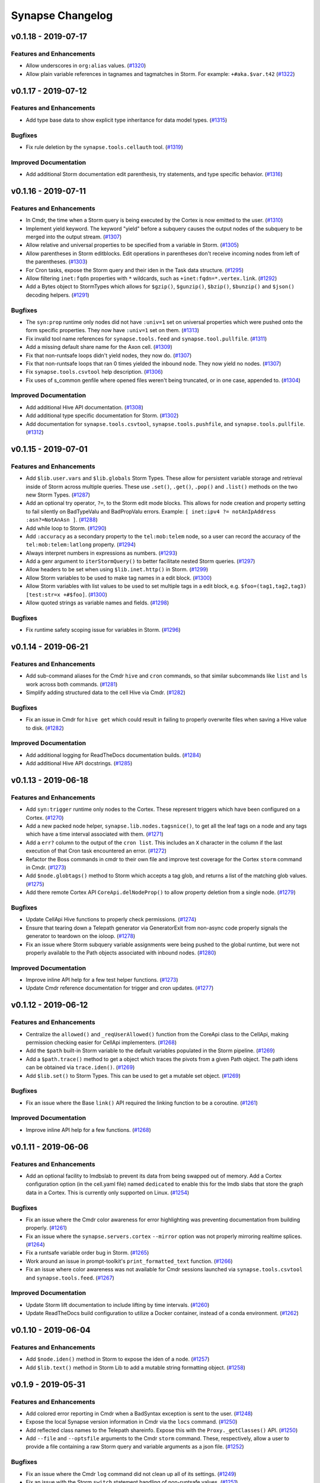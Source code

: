 *****************
Synapse Changelog
*****************

v0.1.18 - 2019-07-17
====================

Features and Enhancements
-------------------------
- Allow underscores in ``org:alias`` values. (`#1320 <https://github.com/vertexproject/synapse/pull/1320>`_)
- Allow plain variable references in tagnames and tagmatches in Storm. For example: ``+#aka.$var.t42``
  (`#1322 <https://github.com/vertexproject/synapse/pull/1322>`_)


v0.1.17 - 2019-07-12
====================

Features and Enhancements
-------------------------
- Add type base data to show explicit type inheritance for data model types.
  (`#1315 <https://github.com/vertexproject/synapse/pull/1315>`_)

Bugfixes
--------
- Fix rule deletion by the ``synapse.tools.cellauth`` tool.
  (`#1319 <https://github.com/vertexproject/synapse/pull/1319>`_)

Improved Documentation
----------------------
- Add additional Storm documentation edit parenthesis, try statements, and type specific behavior.
  (`#1316 <https://github.com/vertexproject/synapse/pull/1316>`_)


v0.1.16 - 2019-07-11
====================

Features and Enhancements
-------------------------
- In Cmdr, the time when a Storm query is being executed by the Cortex is now emitted to the user.
  (`#1310 <https://github.com/vertexproject/synapse/pull/1310>`_)
- Implement yield keyword.  The keyword "yield" before a subquery causes the output nodes of the subquery to be merged
  into the output stream. (`#1307 <https://github.com/vertexproject/synapse/pull/1307>`_)
- Allow relative and universal properties to be specified from a variable in Storm.
  (`#1305 <https://github.com/vertexproject/synapse/pull/1305>`_)
- Allow parentheses in Storm editblocks. Edit operations in parentheses don't receive incoming nodes from left of the
  parentheses.  (`#1303 <https://github.com/vertexproject/synapse/pull/1303>`_)
- For Cron tasks, expose the Storm query and their iden in the Task data structure.
  (`#1295 <https://github.com/vertexproject/synapse/pull/1295>`_)
- Allow filtering ``inet:fqdn`` properties with ``*`` wildcards, such as ``+inet:fqdn=*.vertex.link``.
  (`#1292 <https://github.com/vertexproject/synapse/pull/1292>`_)
- Add a Bytes object to StormTypes which allows for ``$gzip()``, ``$gunzip()``, ``$bzip()``, ``$bunzip()``
  and ``$json()`` decoding helpers. (`#1291 <https://github.com/vertexproject/synapse/pull/1291>`_)

Bugfixes
--------
- The ``syn:prop`` runtime only nodes did not have ``:univ=1`` set on universal properties which were pushed onto the
  form specific properties.  They now have ``:univ=1`` set on them.  (`#1313 <https://github.com/vertexproject/synapse/pull/1313>`_)
- Fix invalid tool name references for ``synapse.tools.feed`` and ``synapse.tool.pullfile``.
  (`#1311 <https://github.com/vertexproject/synapse/pull/1311>`_)
- Add a missing default share name for the Axon cell. (`#1309 <https://github.com/vertexproject/synapse/pull/1309>`_)
- Fix that non-runtsafe loops didn't yield nodes, they now do.
  (`#1307 <https://github.com/vertexproject/synapse/pull/1307>`_)
- Fix that non-runtsafe loops that ran 0 times yielded the inbound node.  They now yield no nodes.
  (`#1307 <https://github.com/vertexproject/synapse/pull/1307>`_)
- Fix ``synapse.tools.csvtool`` help description. (`#1306 <https://github.com/vertexproject/synapse/pull/1306>`_)
- Fix uses of s_common genfile where opened files weren't being truncated, or in one case, appended to.
  (`#1304 <https://github.com/vertexproject/synapse/pull/1304>`_)

Improved Documentation
----------------------
- Add additional Hive API documentation. (`#1308 <https://github.com/vertexproject/synapse/pull/1308>`_)
- Add additional type specific documentation for Storm. (`#1302 <https://github.com/vertexproject/synapse/pull/1302>`_)
- Add documentation for ``synapse.tools.csvtool``, ``synapse.tools.pushfile``, and ``synapse.tools.pullfile``.
  (`#1312 <https://github.com/vertexproject/synapse/pull/1312>`_)

v0.1.15 - 2019-07-01
====================

Features and Enhancements
-------------------------

- Add ``$lib.user.vars`` and ``$lib.globals`` Storm Types. These allow for persistent variable storage and retrieval inside of Storm across multiple queries.  These use ``.set()``, ``.get()``, ``.pop()`` and ``.list()`` methods on the two new Storm Types. (`#1287 <https://github.com/vertexproject/synapse/pull/1287>`_)
- Add an optional try operator, ``?=``, to the Storm edit mode blocks. This allows for node creation and property setting to fail silently on BadTypeValu and BadPropValu errors.  Example: ``[ inet:ipv4 ?= notAnIpAddress :asn?=NotAnAsn ]``. (`#1288 <https://github.com/vertexproject/synapse/pull/1288>`_)
- Add while loop to Storm.  (`#1290 <https://github.com/vertexproject/synapse/pull/1290>`_)
- Add ``:accuracy`` as a secondary property to the ``tel:mob:telem`` node, so a user can record the accuracy of the ``tel:mob:telem:latlong`` property. (`#1294 <https://github.com/vertexproject/synapse/pull/1294>`_)
- Always interpret numbers in expressions as numbers. (`#1293 <https://github.com/vertexproject/synapse/pull/1293>`_)
- Add a genr argument to ``iterStormQuery()`` to better facilitate nested Storm queries. (`#1297 <https://github.com/vertexproject/synapse/pull/1297>`_)
- Allow headers to be set when using ``$lib.inet.http()`` in Storm. (`#1299 <https://github.com/vertexproject/synapse/pull/1299>`_)
- Allow Storm variables to be used to make tag names in a edit block. (`#1300 <https://github.com/vertexproject/synapse/pull/1300>`_)
- Allow Storm variables with list values to be used to set multiple tags in a edit block, e.g. ``$foo=(tag1,tag2,tag3) [test:str=x +#$foo]``. (`#1300 <https://github.com/vertexproject/synapse/pull/1300>`_)
- Allow quoted strings as variable names and fields. (`#1298 <https://github.com/vertexproject/synapse/pull/1298>`_)

Bugfixes
--------
- Fix runtime safety scoping issue for variables in Storm. (`#1296 <https://github.com/vertexproject/synapse/pull/1296>`_)


v0.1.14 - 2019-06-21
====================

Features and Enhancements
-------------------------

- Add sub-command aliases for the Cmdr ``hive`` and ``cron`` commands, so that similar subcommands like ``list`` and ``ls`` work across both commands. (`#1281 <https://github.com/vertexproject/synapse/pull/1281>`_)
- Simplify adding structured data to the cell Hive via Cmdr. (`#1282 <https://github.com/vertexproject/synapse/pull/1282>`_)

Bugfixes
--------
- Fix an issue in Cmdr for ``hive get`` which could result in failing to properly overwrite files when saving a Hive value to disk. (`#1282 <https://github.com/vertexproject/synapse/pull/1282>`_)

Improved Documentation
----------------------
- Add additional logging for ReadTheDocs documentation builds. (`#1284 <https://github.com/vertexproject/synapse/pull/1284>`_)
- Add additional Hive API docstrings. (`#1285 <https://github.com/vertexproject/synapse/pull/1285>`_)


v0.1.13 - 2019-06-18
====================

Features and Enhancements
-------------------------

- Add ``syn:trigger`` runtime only nodes to the Cortex. These represent triggers which have been configured on a Cortex. (`#1270 <https://github.com/vertexproject/synapse/pull/1270>`_)
- Add a new packed node helper, ``synapse.lib.nodes.tagsnice()``, to get all the leaf tags on a node and any tags which have a time interval associated with them. (`#1271 <https://github.com/vertexproject/synapse/pull/1271>`_)
- Add a ``err?`` column to the output of the ``cron list``.  This includes an ``X`` character in the column if the last execution of that Cron task encountered an error. (`#1272 <https://github.com/vertexproject/synapse/pull/1272>`_)
- Refactor the Boss commands in cmdr to their own file and improve test coverage for the Cortex ``storm`` command in Cmdr. (`#1273 <https://github.com/vertexproject/synapse/pull/1273>`_)
- Add ``$node.globtags()`` method to Storm which accepts a tag glob, and returns a list of the matching glob values. (`#1275 <https://github.com/vertexproject/synapse/pull/1275>`_)
- Add there remote Cortex API ``CoreApi.delNodeProp()`` to allow property deletion from a single node. (`#1279 <https://github.com/vertexproject/synapse/pull/1279>`_)

Bugfixes
--------

- Update CellApi Hive functions to properly check permissions. (`#1274 <https://github.com/vertexproject/synapse/pull/1274>`_)
- Ensure that tearing down a Telepath generator via GeneratorExit from non-async code properly signals the generator to teardown on the ioloop. (`#1278 <https://github.com/vertexproject/synapse/pull/1278>`_)
- Fix an issue where Storm subquery variable assignments were being pushed to the global runtime, but were not properly available to the Path objects associated with inbound nodes. (`#1280 <https://github.com/vertexproject/synapse/pull/1280>`_)

Improved Documentation
----------------------

- Improve inline API help for a few test helper functions. (`#1273 <https://github.com/vertexproject/synapse/pull/1273>`_)
- Update Cmdr reference documentation for trigger and cron updates. (`#1277 <https://github.com/vertexproject/synapse/pull/1277>`_)


v0.1.12 - 2019-06-12
====================

Features and Enhancements
-------------------------

- Centralize the ``allowed()`` and ``_reqUserAllowed()`` function from the CoreApi class to the CellApi, making permission checking easier for CellApi implementers. (`#1268 <https://github.com/vertexproject/synapse/pull/1268>`_)
- Add the ``$path`` built-in Storm variable to the default variables populated in the Storm pipeline. (`#1269 <https://github.com/vertexproject/synapse/pull/1269>`_)
- Add a ``$path.trace()`` method to get a object which traces the pivots from a given Path object.  The path idens can be obtained via ``trace.iden()``. (`#1269 <https://github.com/vertexproject/synapse/pull/1269>`_)
- Add ``$lib.set()`` to Storm Types.  This can be used to get a mutable set object. (`#1269 <https://github.com/vertexproject/synapse/pull/1269>`_)

Bugfixes
--------

- Fix an issue where the Base ``link()`` API required the linking function to be a coroutine. (`#1261 <https://github.com/vertexproject/synapse/pull/1261>`_)

Improved Documentation
----------------------

- Improve inline API help for a few functions. (`#1268 <https://github.com/vertexproject/synapse/pull/1268>`_)


v0.1.11 - 2019-06-06
====================

Features and Enhancements
-------------------------

- Add an optional facility to lmdbslab to prevent its data from being swapped out of memory. Add a Cortex configuration option (in the cell.yaml file) named ``dedicated`` to enable this for the lmdb slabs that store the graph data in a Cortex. This is currently only supported on Linux. (`#1254 <https://github.com/vertexproject/synapse/pull/1254>`_)

Bugfixes
--------

- Fix an issue where the Cmdr color awareness for error highlighting was preventing documentation from building properly. (`#1261 <https://github.com/vertexproject/synapse/pull/1261>`_)
- Fix an issue where the ``synapse.servers.cortex`` ``--mirror`` option was not properly mirroring realtime splices. (`#1264 <https://github.com/vertexproject/synapse/pull/1264>`_)
- Fix a runtsafe variable order bug in Storm. (`#1265 <https://github.com/vertexproject/synapse/pull/1265>`_)
- Work around an issue in prompt-toolkit's ``print_formatted_text`` function. (`#1266 <https://github.com/vertexproject/synapse/pull/1266>`_)
- Fix an issue where color awareness was not available for Cmdr sessions launched via ``synapse.tools.csvtool`` and ``synapse.tools.feed``.  (`#1267 <https://github.com/vertexproject/synapse/pull/1267>`_)

Improved Documentation
----------------------

- Update Storm lift documentation to include lifting by time intervals. (`#1260 <https://github.com/vertexproject/synapse/pull/1260>`_)
- Update ReadTheDocs build configuration to utilize a Docker container, instead of a conda environment. (`#1262 <https://github.com/vertexproject/synapse/pull/1262>`_)


v0.1.10 - 2019-06-04
====================

Features and Enhancements
-------------------------

- Add ``$node.iden()`` method in Storm to expose the iden of a node. (`#1257 <https://github.com/vertexproject/synapse/pull/1257>`_)
- Add ``$lib.text()`` method in Storm Lib to add a mutable string formatting object. (`#1258 <https://github.com/vertexproject/synapse/pull/1258>`_)


v0.1.9 - 2019-05-31
===================

Features and Enhancements
-------------------------

- Add colored error reporting in Cmdr when a BadSyntax exception is sent to the user. (`#1248 <https://github.com/vertexproject/synapse/pull/1248>`_)
- Expose the local Synapse version information in Cmdr via the ``locs`` command. (`#1250 <https://github.com/vertexproject/synapse/pull/1250>`_)
- Add reflected class names to the Telepath shareinfo. Expose this with the ``Proxy._getClasses()`` API. (`#1250 <https://github.com/vertexproject/synapse/pull/1250>`_)
- Add ``--file`` and ``--optsfile`` arguments to the Cmdr ``storm`` command.  These, respectively, allow a user to provide a file containing a raw Storm query and variable arguments as a json file. (`#1252 <https://github.com/vertexproject/synapse/pull/1252>`_)

Bugfixes
--------

- Fix an issue where the Cmdr ``log`` command did not clean up all of its settings. (`#1249 <https://github.com/vertexproject/synapse/pull/1249>`_)
- Fix an issue with the Storm ``switch`` statement handling of non-runtsafe values. (`#1251 <https://github.com/vertexproject/synapse/pull/1251>`_)
- Fix an issue with the Storm ``if`` statement handling of non-runtsafe values. (`#1253 <https://github.com/vertexproject/synapse/pull/1253>`_)
- Fix an issue with when connecting to a Cortex via Telepath for the default remote layer, which previously could have pointed to a layer which was not the correct layer for the default view. (`#1255 <https://github.com/vertexproject/synapse/pull/1255>`_)


v0.1.8 - 2019-05-22
===================

Features and Enhancements
-------------------------

- Add if/elif/else statement.  Add and/or/not inside dollar expressions.  Have expressions always return an int.  (`#1235 <https://github.com/vertexproject/synapse/pull/1235>`_)
- Add variable and expression filters.  Test for and correct all known grammar ambiguities.  Tag filters with a comparison, e.g. ``+#$foo=$bar``, now don't raise an exception (`#1241 <https://github.com/vertexproject/synapse/pull/1235>`_)
- Add ability to enable and disable cron jobs and triggers.  (`#1242 <https://github.com/vertexproject/synapse/pull/1242>`_)

Bugfixes
--------

- Fix a bug where a tag addition could cause a splice to be generated if the tag window being added was inside of the existing tag window. (`#1243 <https://github.com/vertexproject/synapse/pull/1243>`_)
- csvtool now correctly handles print events (`#1245 <https://github.com/vertexproject/synapse/pull/1245>`_)

Improved Documentation
----------------------

- Update release process documentation. (`#1244 <https://github.com/vertexproject/synapse/pull/1244>`_)


v0.1.7 - 2019-05-17
===================

Features and Enhancements
-------------------------

- Add the Synapse version information in the Telepath handshake.  Expose this with the ``Proxy._getSynVers()`` API and in the Cmdr CLI via the ``locs`` command.  (`#1238 <https://github.com/vertexproject/synapse/pull/1238>`_)
- Add a ``--save-nodes`` argument to the Storm command in Cmdr to do a one-shot record of nodes returned by a Storm query.  (`#1239 <https://github.com/vertexproject/synapse/pull/1239>`_)
- Allow ``synapse.tools.cmdr`` to take a second argument and run that argument as a Cmdr command.  (`#1239 <https://github.com/vertexproject/synapse/pull/1239>`_)
- Add ``$node.repr()`` to Storm types.  This allows the user to get the repr of the primary property, or a secondary property, and assign it to a variable in storm.  (`#1222 <https://github.com/vertexproject/synapse/pull/1222>`_)
- Add ``lib.csv.emit()`` to Storm types.  This allows the user to emit a message during a Storm query which can easily be joined into a CSV.  (`#1236 <https://github.com/vertexproject/synapse/pull/1236>`_)
- Add a ``--export`` option to ``synapse.tools.csvtool``.  This allows the user to create a CSV file from a query that uses the ``$lib.csv.emit()`` Storm function.  (`#1236 <https://github.com/vertexproject/synapse/pull/1236>`_)

Bugfixes
--------

- Resolve Storm grammar ambiguity between tag condition filters with value and left join. (`#1237 <https://github.com/vertexproject/synapse/pull/1237>`_)
- Resolve Storm grammar ambiguity to prevent reserved words from being identified as a Storm command. (`#1240 <https://github.com/vertexproject/synapse/pull/1240>`_)


v0.1.6 - 2019-05-15
===================

Bugfixes
--------

- Fix an ambuguity in the Storm grammer regarding quoted command arguments. (`#1234 <https://github.com/vertexproject/synapse/pull/1234>`_)


v0.1.5 - 2019-05-15
===================

Features and Enhancements
-------------------------

- Make Ndef, Edge and TimeEdge repr implementations consistent. (`#1217 <https://github.com/vertexproject/synapse/pull/1217>`_)
- Add jsonl support the ``synapse.tools.feed`` tool. (`#1220 <https://github.com/vertexproject/synapse/pull/1220>`_)
- Add ``/api/v1/model`` API route for the Cortex HTTPAPI to expose the data model for a running Cortex. (`#1221 <https://github.com/vertexproject/synapse/pull/1221>`_)
- Add ``fire()`` function to Storm types to fire ``storm:fire`` messages during Storm command execution. (`#1221 <https://github.com/vertexproject/synapse/pull/1221>`_)
- Add ``$()`` expression syntax to Storm for mathematical operations, along with a new parsing engine built around Lark.  (`#1216 <https://github.com/vertexproject/synapse/pull/1216>`_)
- Add a warning when Synapse is imported if the user is running Python with ``-OO`` optimizations, since that can degrade the library capabilities. (`#1219 <https://github.com/vertexproject/synapse/pull/1219>`_)
- Cleanup some exception chains so that type normalization errors do not result in large tracebacks on the server. (`#1224 <https://github.com/vertexproject/synapse/pull/1224>`_)
- Allow ``$lib.print()`` to accept curly brace ``{}`` formatted strings for using variable substitution when printing values in Storm. (`#1227 <https://github.com/vertexproject/synapse/pull/1227>`_)

Bugfixes
--------

- Fix an issue in Storm with lifting or filtering nodes by tags when the tag value is a variable. (`#1223 <https://github.com/vertexproject/synapse/pull/1223>`_)
- Fix an issue which was preventing a tag variable value reference in Storm from behaving correctly. (`#1228 <https://github.com/vertexproject/synapse/pull/1228>`_)
- Fix a missing await statement which prevented properly setting layers for a Cortex View object. (`#1231 <https://github.com/vertexproject/synapse/pull/1231>`_)

Improved Documentation
----------------------

- Fix some docstrings related to test code helpers. (`#1230 <https://github.com/vertexproject/synapse/pull/1230>`_)


v0.1.4 - 2019-05-01
===================

Features and Enhancements
-------------------------

- Add POST support to the ``/api/v1/model/norm`` HTTP API endpoint. (`#1207 <https://github.com/vertexproject/synapse/pull/1207>`_)
- Add ``getPropNorm()`` and ``getTypeNorm()`` Telepath API endpoints to the Cortex and CoreApi. (`#1207 <https://github.com/vertexproject/synapse/pull/1207>`_)
- Add list ``length()`` and ``index()`` methods to Storm types. (`#1208 <https://github.com/vertexproject/synapse/pull/1208>`_)
- Add helper functions to ``synapse.lib.node`` for extracting repr values from packed nodes. (`#1212 <https://github.com/vertexproject/synapse/pull/1212>`_)
- Add ``--nodes-only`` to the Cmdr ``log`` command to only record raw nodes. (`#1213 <https://github.com/vertexproject/synapse/pull/1213>`_)
- Add ``guid()``, ``min()``, ``max()`` functions to Storm types.  (`#1215 <https://github.com/vertexproject/synapse/pull/1215>`_)
- Add ``getStormEval()`` to the ``synapse.lib.storm.Cmd`` class. This helper can be used by Storm command implementers in resolving variables, full property, and relative property values off of the Storm runtime.  (`#1215 <https://github.com/vertexproject/synapse/pull/1215>`_)
- The Storm ``min`` and ``max`` commands may now accept a relative property path, a full property path, or a variable.  (`#1215 <https://github.com/vertexproject/synapse/pull/1215>`_)
- Add a ``--mirror`` to ``synapse.servers.cortex`` to allow easier mirroring of a backup Cortex from its source Cortex.  (`#1197 <https://github.com/vertexproject/synapse/pull/1197>`_)

Bugfixes
--------

- Fix an error in PropPivotOut and FormPivot where a None object could be yielded in the Storm pipeline. (`#1210 <https://github.com/vertexproject/synapse/pull/1210>`_)
- Shut down HTTP API servers on Cell ``fini()``.  (`#1211 <https://github.com/vertexproject/synapse/pull/1211>`_)

Improved Documentation
----------------------

- Convert developer guide from static RST to Jupyter Notebook.  (`#1209 <https://github.com/vertexproject/synapse/pull/1209>`_)
- Convert HTTP API guide from static RST to Jupyter Notebook.  (`#1211 <https://github.com/vertexproject/synapse/pull/1211>`_)
- Add a note about backing up and restoring a cortex to the quickstart guide.  (`#1214 <https://github.com/vertexproject/synapse/pull/1214>`_)


v0.1.3 - 2019-04-17
===================

Features and Enhancements
-------------------------

- Add the ability to delete a role via HTTP API, as well as being able to mark a user as being archived. Archiving a user will also lock a user. (`#1205 <https://github.com/vertexproject/synapse/pull/1205>`_)
- Add support to archiving for user to the CellApi for use via Telepath. (`#1206 <https://github.com/vertexproject/synapse/pull/1206>`_)

Bugfixes
--------

- Fix remote layer bug injected by previous optimization that would result in missing nodes from lifts when the node
  only resides in the distant layer. (`#1203 <https://github.com/vertexproject/synapse/pull/1203>`_)

Improved Documentation
----------------------

- Fix error in the HTTP API documentation. (`#1204 <https://github.com/vertexproject/synapse/pull/1204>`_)


v0.1.2 - 2019-04-10
===================

Features and Enhancements
-------------------------

- Automatically run unit tests for the master every day. (`#1192 <https://github.com/vertexproject/synapse/pull/1192>`_)
- Add test suite for ``synapse.lib.urlhelp``. (`#1195 <https://github.com/vertexproject/synapse/pull/1195>`_)
- Improve multi-layer and single layer performance. This is a backwards-incompatible API change in that 0.1.2 cortex
  will not interoperate with 0.1.2 remote layers before version 0.1.2. Persistent storage format has not changed.
  (`#1196 <https://github.com/vertexproject/synapse/pull/1196>`_)
- Add skeleton for reverse engineering model. (`#1198 <https://github.com/vertexproject/synapse/pull/1198>`_)

Bugfixes
--------

- When using ``synapse.tools.cmdr``, issuing ctrl-c to cancel a running command in could result in the Telepath Proxy object being fini'd. This has been resolved by adding a signal handler to the ``synapse.lib.cli.Cli`` class which is registered by cmdr. (`#1199 <https://github.com/vertexproject/synapse/pull/1199>`_)
- Fix an issue where deleting a property which has no index failed. (`#1200 <https://github.com/vertexproject/synapse/pull/1200>`_)
- Single letter form and property names were improperly disallowed.  They are now allowed. (`#1201 <https://github.com/vertexproject/synapse/pull/1201>`_)


Improved Documentation
----------------------

- Add some example developer guide documentation. (`#1193 <https://github.com/vertexproject/synapse/pull/1193>`_)


v0.1.1 - 2019-04-03
===================


Features and Enhancements
-------------------------

- Allow ``synapse.servers`` tools to specify a custom Telepath share name. (`#1170 <https://github.com/vertexproject/synapse/pull/1170>`_)
- Add ``$lib.print()``, ``$lib.len()``, ``$lib.min()``, ``$lib.max()``, and ``$lib.dict()`` Storm library functions. (`#1179 <https://github.com/vertexproject/synapse/pull/1179>`_)
- Add ``$lib.str.concat()`` and ``$lib.str.format()`` Storm library functions. (`#1179 <https://github.com/vertexproject/synapse/pull/1179>`_)
- Initial economic model for tracking purchases. (`#1177 <https://github.com/vertexproject/synapse/pull/1177>`_)
- Add progress logging for the ``(0, 1, 0)`` layer migration. (`#1180 <https://github.com/vertexproject/synapse/pull/1180>`_)
- Remove references to ``Cortex.layer`` as a Cortex level attribute. There was no guarantee that this was the correct write layer for a arbitrary view and could lead to incorrect usage. (`#1181 <https://github.com/vertexproject/synapse/pull/1181>`_)
- Optimize the ``snap.getNodesBy()`` API to shortcut true equality lift operations to become pure lifts by buid. (`#1183 <https://github.com/vertexproject/synapse/pull/1183>`_)
- Add a generic Cell server, ``synapse.servers.cell`` that can be used to launch any Cell by python class path and file path.  This can be used to launch custom Cell objects. (`#1182 <https://github.com/vertexproject/synapse/pull/1182>`_)
- Add server side remote event processing to ``.storm()`` API calls. (`#1171 <https://github.com/vertexproject/synapse/pull/1171>`_)
- Add Telepath user proxying. (`#1171 <https://github.com/vertexproject/synapse/pull/1171>`_)
- Migrate Dockerhub docker container builds and pypi packaging and release processes to CircleCI. (`#1185 <https://github.com/vertexproject/synapse/pull/1185>`_)
- Improve performance.  Add a small layer-level cache.  Replace home-grown `synapse.lib.cache.memoize` implementation with standard one.  Make layer microoptimizations. (`#1191 <https://github.com/vertexproject/synapse/pull/1191>`_)

Bugfixes
--------

- Fixes for lmdblab.dropdb and lmdbslab.initdb mapfull safety. (`#1174 <https://github.com/vertexproject/synapse/pull/1174>`_)
- Graceful recovery for pre v0.1.0 database migrations for lmdbslab backed databases. (`#1175 <https://github.com/vertexproject/synapse/pull/1175>`_)
- Syntax parser did not allow for multiple dot hierarchies in universal properties. (`#1178 <https://github.com/vertexproject/synapse/pull/1178>`_)
- Fix for lmdbslab mapfull error during shutdown (`#1184 <https://github.com/vertexproject/synapse/pull/1184>`_)
- ``synapse.lib.reflect.getShareInfo()`` could return incorrect data depending on execution order and object type inheritance. (`#1186 <https://github.com/vertexproject/synapse/pull/1186>`_)
- Add missing test for Str types extracting named regular expression matches as subs. (`#1187 <https://github.com/vertexproject/synapse/pull/1187>`_)

Improved Documentation
----------------------

- Minor documentation updates for permissions. (`#1172 <https://github.com/vertexproject/synapse/pull/1172>`_)
- Added docstring and test for ``synapse.lib.coro.executor()``. (`#1189 <https://github.com/vertexproject/synapse/pull/1189>`_)


v0.1.0 - 2019-03-19
===================

* Synapse version 0.1.0 released.
